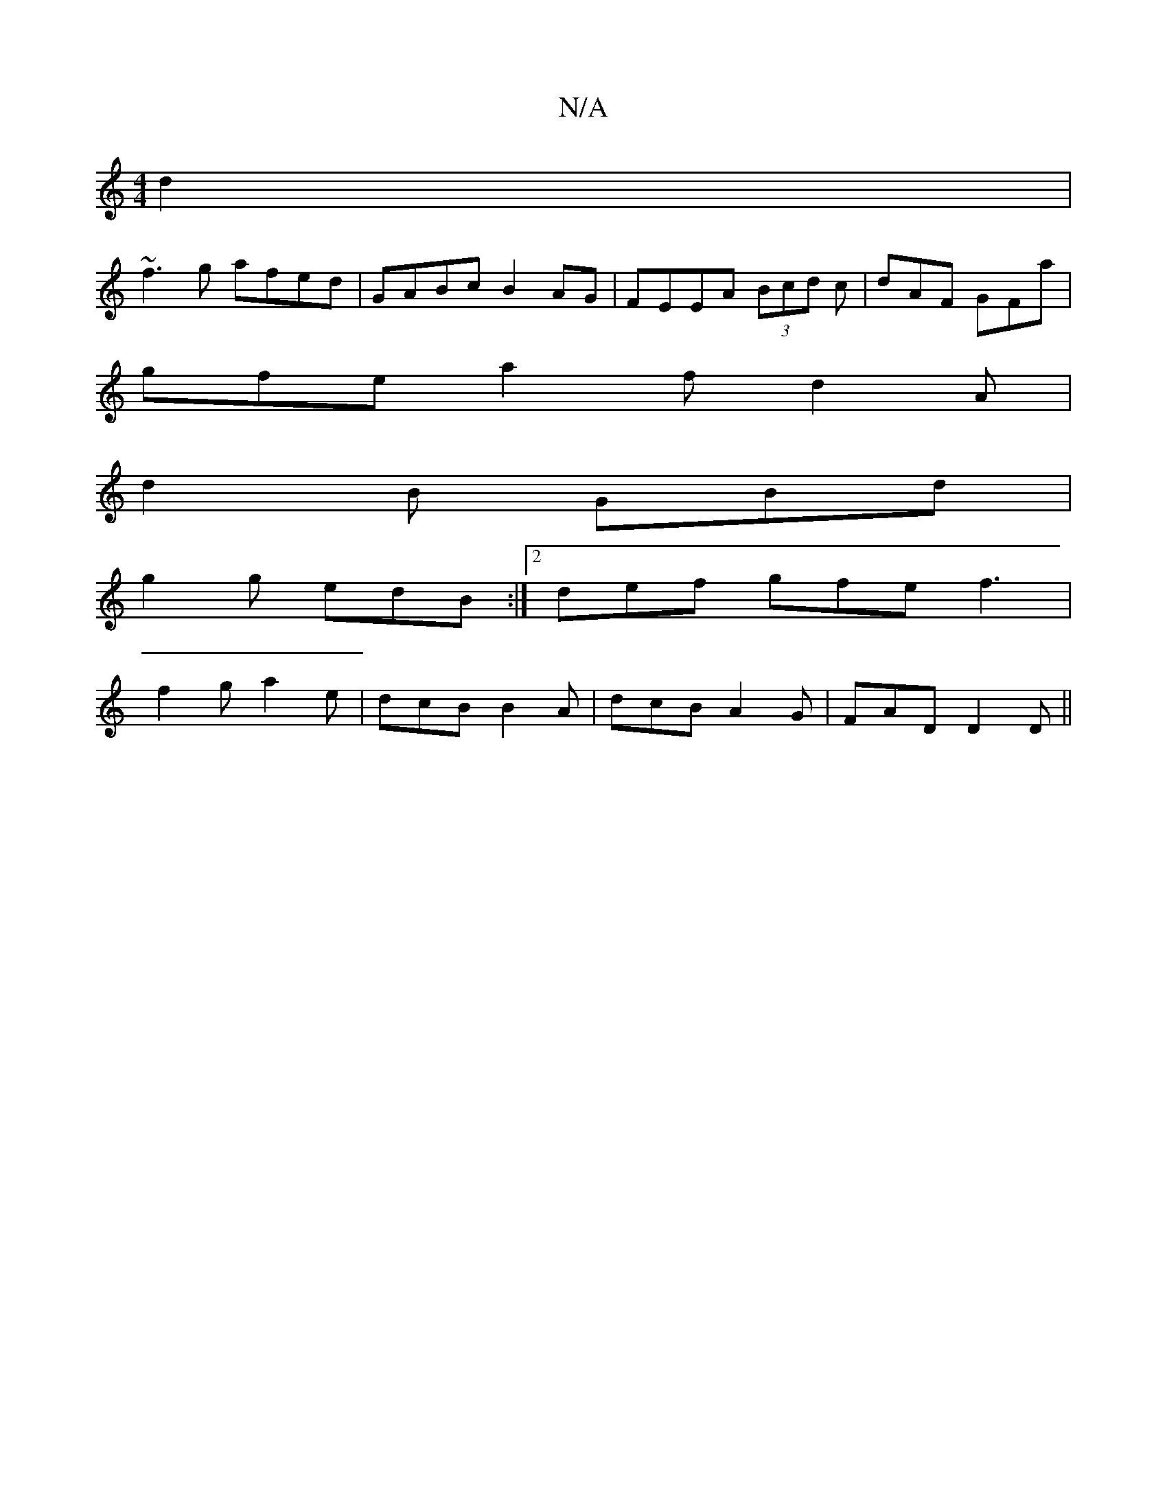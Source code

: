 X:1
T:N/A
M:4/4
R:N/A
K:Cmajor
2 d2|
~f3g afed|GABc B2AG|FEEA (3Bcd c | dAF GFa|
gfe a2f d2A|
d2B GBd|
g2g edB:|2def gfe f3|
f2g a2e|dcB B2A|dcB A2G|FAD D2 D||


P:A
B, |
A,DD D2F :|


|: A>d FA d2 | e>B d>B ^A2 ||

|:AF DG FG|Ad c